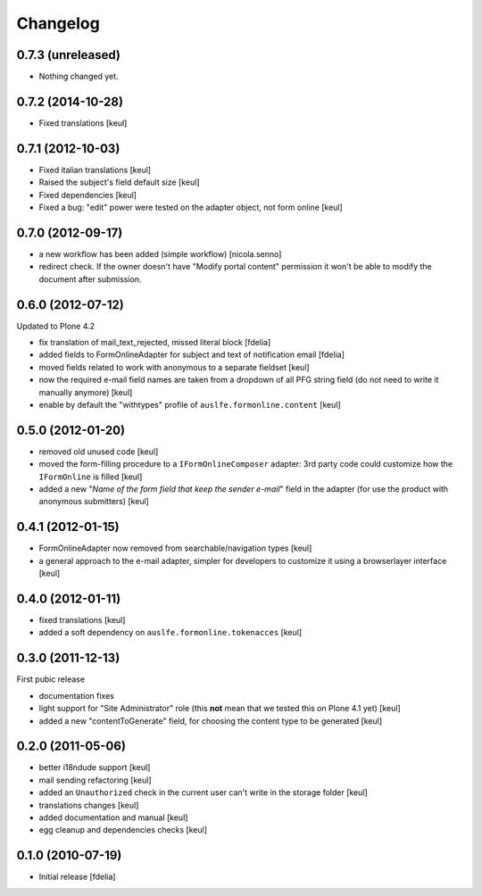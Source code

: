 Changelog
=========

0.7.3 (unreleased)
------------------

- Nothing changed yet.


0.7.2 (2014-10-28)
------------------

- Fixed translations [keul]

0.7.1 (2012-10-03)
------------------

* Fixed italian translations [keul]
* Raised the subject's field default size [keul]
* Fixed dependencies [keul]
* Fixed a bug: "edit" power were tested on
  the adapter object, not form online [keul]

0.7.0 (2012-09-17)
------------------

* a new workflow has been added (simple workflow) [nicola.senno]
* redirect check. If the owner doesn't have "Modify portal content" permission
  it won't be able to modify the document after submission.

0.6.0 (2012-07-12)
------------------

Updated to Plone 4.2

* fix translation of mail_text_rejected, missed literal block [fdelia]
* added fields to FormOnlineAdapter for subject and text of notification email [fdelia]
* moved fields related to work with anonymous to a separate fieldset [keul]
* now the required e-mail field names are taken from a dropdown of all PFG string field
  (do not need to write it manually anymore) [keul]
* enable by default the "withtypes" profile of ``auslfe.formonline.content`` [keul]

0.5.0 (2012-01-20)
------------------

* removed old unused code [keul]
* moved the form-filling procedure to a ``IFormOnlineComposer`` adapter: 3rd party code
  could customize how the ``IFormOnline`` is filled [keul]
* added a new "*Name of the form field that keep the sender e-mail*" field in the
  adapter (for use the product with anonymous submitters) [keul]

0.4.1 (2012-01-15)
------------------

* FormOnlineAdapter now removed from searchable/navigation types [keul]
* a general approach to the e-mail adapter, simpler for developers to customize it using
  a browserlayer interface [keul]

0.4.0 (2012-01-11)
------------------

* fixed translations [keul]
* added a soft dependency on ``auslfe.formonline.tokenacces`` [keul]

0.3.0 (2011-12-13)
------------------

First pubic release

* documentation fixes
* light support for "Site Administrator" role (this **not** mean that we tested this on Plone 4.1 yet)
  [keul]
* added a new "contentToGenerate" field, for choosing the content type to be generated [keul]

0.2.0 (2011-05-06)
------------------

* better i18ndude support [keul]
* mail sending refactoring [keul]
* added an ``Unauthorized`` check in the current user can't write in the storage
  folder [keul]
* translations changes [keul]
* added documentation and manual [keul]
* egg cleanup and dependencies checks [keul]

0.1.0 (2010-07-19)
------------------

* Initial release [fdelia]
